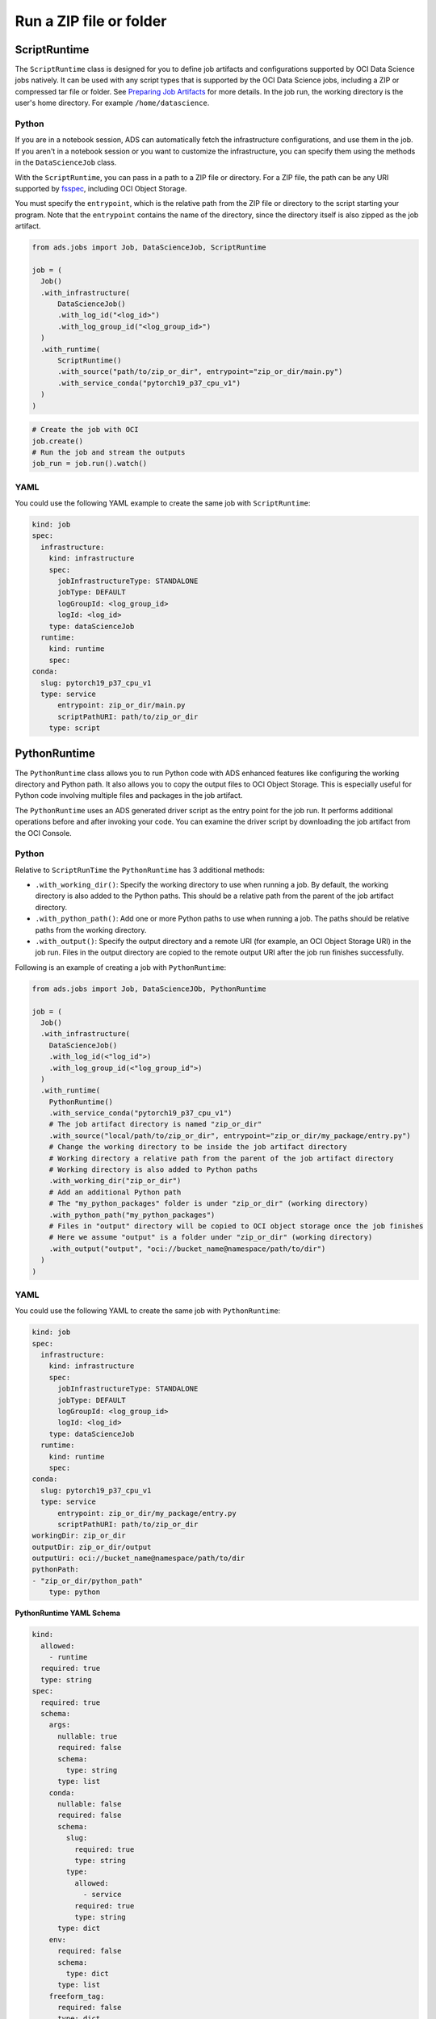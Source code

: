 Run a ZIP file or folder
------------------------

ScriptRuntime
~~~~~~~~~~~~~

The ``ScriptRuntime`` class is designed for you to define job artifacts and configurations supported by OCI Data Science jobs natively.
It can be used with any script types that is supported by the OCI Data Science jobs, including a ZIP or compressed tar file or folder.
See `Preparing Job Artifacts <https://docs.oracle.com/en-us/iaas/data-science/using/jobs-artifact.htm>`__ for more details.
In the job run, the working directory is the user's home directory. For example ``/home/datascience``.

Python
++++++

If you are in a notebook session, ADS can automatically fetch the
infrastructure configurations, and use them in the job. If you aren't
in a notebook session or you want to customize the infrastructure,
you can specify them using the methods in the ``DataScienceJob`` class.

With the ``ScriptRuntime``, you can pass in a path to a ZIP file or directory.
For a ZIP file, the path can be any URI supported by
`fsspec <https://filesystem-spec.readthedocs.io/en/latest/>`__,
including OCI Object Storage.

You must specify the ``entrypoint``, which is the relative path from the ZIP file or
directory to the script starting your program. Note that the ``entrypoint`` contains the
name of the directory, since the directory itself is also zipped as the job artifact.

.. code:: ipython3

  from ads.jobs import Job, DataScienceJob, ScriptRuntime

  job = (
    Job()
    .with_infrastructure(
        DataScienceJob()
        .with_log_id("<log_id>")
        .with_log_group_id("<log_group_id>")
    )
    .with_runtime(
        ScriptRuntime()
        .with_source("path/to/zip_or_dir", entrypoint="zip_or_dir/main.py")
        .with_service_conda("pytorch19_p37_cpu_v1")
    )
  )

.. code:: ipython3

	# Create the job with OCI
	job.create()
	# Run the job and stream the outputs
	job_run = job.run().watch()


YAML
++++

You could use the following YAML example to create the same job with ``ScriptRuntime``:

.. code:: yaml

	kind: job
	spec:
	  infrastructure:
	    kind: infrastructure
	    spec:
	      jobInfrastructureType: STANDALONE
	      jobType: DEFAULT
	      logGroupId: <log_group_id>
	      logId: <log_id>
	    type: dataScienceJob
	  runtime:
	    kind: runtime
	    spec:
        conda:
          slug: pytorch19_p37_cpu_v1
          type: service
	      entrypoint: zip_or_dir/main.py
	      scriptPathURI: path/to/zip_or_dir
	    type: script



PythonRuntime
~~~~~~~~~~~~~

The ``PythonRuntime`` class allows you to run Python code with ADS enhanced features like configuring the working directory and Python path.
It also allows you to copy the output files to OCI Object Storage. This is especially useful for Python code involving multiple files and packages in the job artifact.

The ``PythonRuntime`` uses an ADS generated driver script as the entry point for the job run. It performs additional
operations before and after invoking your code. You can examine the driver script by downloading the job artifact from the OCI Console.

Python
++++++

Relative to ``ScriptRunTime`` the ``PythonRuntime`` has 3 additional methods:

* ``.with_working_dir()``: Specify the working directory to use when running a job. By default, the working directory is also added to the Python paths. This should be a relative path from the parent of the job artifact directory.
* ``.with_python_path()``: Add one or more Python paths to use when running a job. The paths should be relative paths from the working directory.
* ``.with_output()``: Specify the output directory and a remote URI (for example, an OCI Object Storage URI) in the job run. Files in the output directory are copied to the remote output URI after the job run finishes successfully.

Following is an example of creating a job with ``PythonRuntime``:

.. code:: ipython3

  from ads.jobs import Job, DataScienceJOb, PythonRuntime

  job = (
    Job()
    .with_infrastructure(
      DataScienceJob()
      .with_log_id(<"log_id">)
      .with_log_group_id(<"log_group_id">)
    )
    .with_runtime(
      PythonRuntime()
      .with_service_conda("pytorch19_p37_cpu_v1")
      # The job artifact directory is named "zip_or_dir"
      .with_source("local/path/to/zip_or_dir", entrypoint="zip_or_dir/my_package/entry.py")
      # Change the working directory to be inside the job artifact directory
      # Working directory a relative path from the parent of the job artifact directory
      # Working directory is also added to Python paths
      .with_working_dir("zip_or_dir")
      # Add an additional Python path
      # The "my_python_packages" folder is under "zip_or_dir" (working directory)
      .with_python_path("my_python_packages")
      # Files in "output" directory will be copied to OCI object storage once the job finishes
      # Here we assume "output" is a folder under "zip_or_dir" (working directory)
      .with_output("output", "oci://bucket_name@namespace/path/to/dir")
    )
  )

YAML
++++

You could use the following YAML to create the same job with ``PythonRuntime``:

.. code:: yaml

	kind: job
	spec:
	  infrastructure:
	    kind: infrastructure
	    spec:
	      jobInfrastructureType: STANDALONE
	      jobType: DEFAULT
	      logGroupId: <log_group_id>
	      logId: <log_id>
	    type: dataScienceJob
	  runtime:
	    kind: runtime
	    spec:
        conda:
          slug: pytorch19_p37_cpu_v1
          type: service
	      entrypoint: zip_or_dir/my_package/entry.py
	      scriptPathURI: path/to/zip_or_dir
        workingDir: zip_or_dir
        outputDir: zip_or_dir/output
        outputUri: oci://bucket_name@namespace/path/to/dir
        pythonPath:
        - "zip_or_dir/python_path"
	    type: python

**PythonRuntime YAML Schema**

.. code:: yaml

  kind:
    allowed:
      - runtime
    required: true
    type: string
  spec:
    required: true
    schema:
      args:
        nullable: true
        required: false
        schema:
          type: string
        type: list
      conda:
        nullable: false
        required: false
        schema:
          slug:
            required: true
            type: string
          type:
            allowed:
              - service
            required: true
            type: string
        type: dict
      env:
        required: false
        schema:
          type: dict
        type: list
      freeform_tag:
        required: false
        type: dict
      scriptPathURI:
        required: true
        type: string
      entrypoint:
        required: false
        type: string
      outputDir:
        required: false
        type: string
      outputUri:
        required: false
        type: string
      workingDir:
        required: false
        type: string
      pythonPath:
        required: false
        type: list
    type: dict
  type:
    allowed:
      - script
    required: true
    type: string
